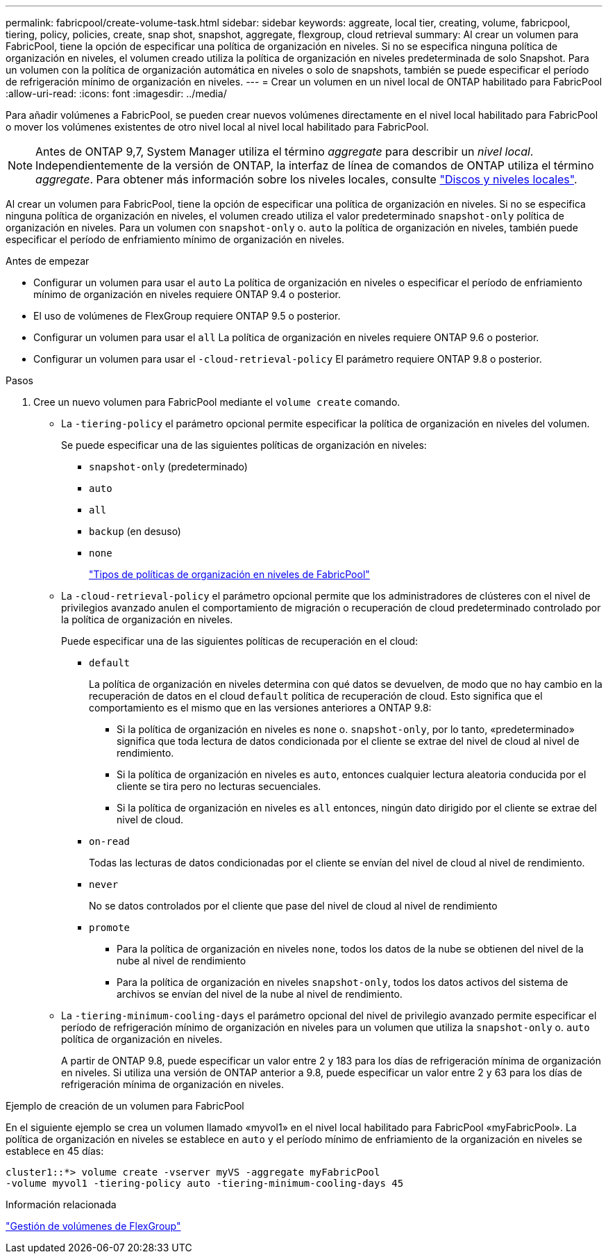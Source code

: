 ---
permalink: fabricpool/create-volume-task.html 
sidebar: sidebar 
keywords: aggreate, local tier, creating, volume, fabricpool, tiering, policy, policies, create, snap shot, snapshot, aggregate, flexgroup, cloud retrieval 
summary: Al crear un volumen para FabricPool, tiene la opción de especificar una política de organización en niveles. Si no se especifica ninguna política de organización en niveles, el volumen creado utiliza la política de organización en niveles predeterminada de solo Snapshot. Para un volumen con la política de organización automática en niveles o solo de snapshots, también se puede especificar el período de refrigeración mínimo de organización en niveles. 
---
= Crear un volumen en un nivel local de ONTAP habilitado para FabricPool
:allow-uri-read: 
:icons: font
:imagesdir: ../media/


[role="lead"]
Para añadir volúmenes a FabricPool, se pueden crear nuevos volúmenes directamente en el nivel local habilitado para FabricPool o mover los volúmenes existentes de otro nivel local al nivel local habilitado para FabricPool.


NOTE: Antes de ONTAP 9,7, System Manager utiliza el término _aggregate_ para describir un _nivel local_. Independientemente de la versión de ONTAP, la interfaz de línea de comandos de ONTAP utiliza el término _aggregate_. Para obtener más información sobre los niveles locales, consulte link:../disks-aggregates/index.html["Discos y niveles locales"].

Al crear un volumen para FabricPool, tiene la opción de especificar una política de organización en niveles. Si no se especifica ninguna política de organización en niveles, el volumen creado utiliza el valor predeterminado `snapshot-only` política de organización en niveles. Para un volumen con `snapshot-only` o. `auto` la política de organización en niveles, también puede especificar el período de enfriamiento mínimo de organización en niveles.

.Antes de empezar
* Configurar un volumen para usar el `auto` La política de organización en niveles o especificar el período de enfriamiento mínimo de organización en niveles requiere ONTAP 9.4 o posterior.
* El uso de volúmenes de FlexGroup requiere ONTAP 9.5 o posterior.
* Configurar un volumen para usar el `all` La política de organización en niveles requiere ONTAP 9.6 o posterior.
* Configurar un volumen para usar el `-cloud-retrieval-policy` El parámetro requiere ONTAP 9.8 o posterior.


.Pasos
. Cree un nuevo volumen para FabricPool mediante el `volume create` comando.
+
** La `-tiering-policy` el parámetro opcional permite especificar la política de organización en niveles del volumen.
+
Se puede especificar una de las siguientes políticas de organización en niveles:

+
*** `snapshot-only` (predeterminado)
*** `auto`
*** `all`
*** `backup` (en desuso)
*** `none`
+
link:tiering-policies-concept.html#types-of-fabricpool-tiering-policies["Tipos de políticas de organización en niveles de FabricPool"]



** La `-cloud-retrieval-policy` el parámetro opcional permite que los administradores de clústeres con el nivel de privilegios avanzado anulen el comportamiento de migración o recuperación de cloud predeterminado controlado por la política de organización en niveles.
+
Puede especificar una de las siguientes políticas de recuperación en el cloud:

+
*** `default`
+
La política de organización en niveles determina con qué datos se devuelven, de modo que no hay cambio en la recuperación de datos en el cloud `default` política de recuperación de cloud. Esto significa que el comportamiento es el mismo que en las versiones anteriores a ONTAP 9.8:

+
**** Si la política de organización en niveles es `none` o. `snapshot-only`, por lo tanto, «predeterminado» significa que toda lectura de datos condicionada por el cliente se extrae del nivel de cloud al nivel de rendimiento.
**** Si la política de organización en niveles es `auto`, entonces cualquier lectura aleatoria conducida por el cliente se tira pero no lecturas secuenciales.
**** Si la política de organización en niveles es `all` entonces, ningún dato dirigido por el cliente se extrae del nivel de cloud.


*** `on-read`
+
Todas las lecturas de datos condicionadas por el cliente se envían del nivel de cloud al nivel de rendimiento.

*** `never`
+
No se datos controlados por el cliente que pase del nivel de cloud al nivel de rendimiento

*** `promote`
+
**** Para la política de organización en niveles `none`, todos los datos de la nube se obtienen del nivel de la nube al nivel de rendimiento
**** Para la política de organización en niveles `snapshot-only`, todos los datos activos del sistema de archivos se envían del nivel de la nube al nivel de rendimiento.




** La `-tiering-minimum-cooling-days` el parámetro opcional del nivel de privilegio avanzado permite especificar el período de refrigeración mínimo de organización en niveles para un volumen que utiliza la `snapshot-only` o. `auto` política de organización en niveles.
+
A partir de ONTAP 9.8, puede especificar un valor entre 2 y 183 para los días de refrigeración mínima de organización en niveles. Si utiliza una versión de ONTAP anterior a 9.8, puede especificar un valor entre 2 y 63 para los días de refrigeración mínima de organización en niveles.





.Ejemplo de creación de un volumen para FabricPool
En el siguiente ejemplo se crea un volumen llamado «myvol1» en el nivel local habilitado para FabricPool «myFabricPool». La política de organización en niveles se establece en `auto` y el período mínimo de enfriamiento de la organización en niveles se establece en 45 días:

[listing]
----
cluster1::*> volume create -vserver myVS -aggregate myFabricPool
-volume myvol1 -tiering-policy auto -tiering-minimum-cooling-days 45
----
.Información relacionada
link:../flexgroup/index.html["Gestión de volúmenes de FlexGroup"]
